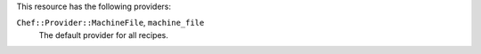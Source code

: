 .. The contents of this file are included in multiple topics.
.. This file should not be changed in a way that hinders its ability to appear in multiple documentation sets.

This resource has the following providers:

``Chef::Provider::MachineFile``, ``machine_file``
   The default provider for all recipes.